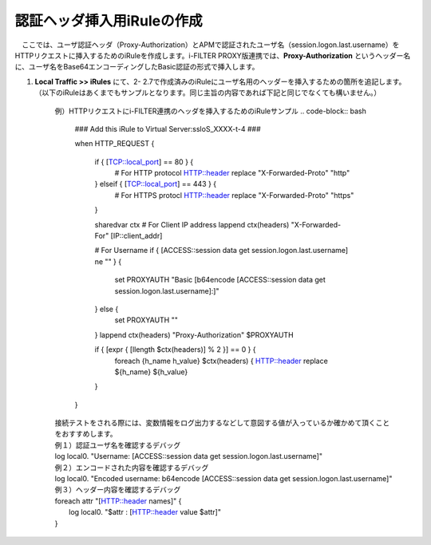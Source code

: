 認証ヘッダ挿入用iRuleの作成
========================================

　ここでは、ユーザ認証ヘッダ（Proxy-Authorization）とAPMで認証されたユーザ名（session.logon.last.username）をHTTPリクエストに挿入するためのiRuleを作成します。i-FILTER PROXY版連携では、**Proxy-Authorization** というヘッダー名に、ユーザ名をBase64エンコーディングしたBasic認証の形式で挿入します。

#. **Local Traffic >> iRules** にて、2- 2.7で作成済みのiRuleにユーザ名用のヘッダーを挿入するための箇所を追記します。（以下のiRuleはあくまでもサンプルとなります。同じ主旨の内容であれば下記と同じでなくても構いません。）

    例）HTTPリクエストにi-FILTER連携のヘッダを挿入するためのiRuleサンプル 
    .. code-block:: bash

            ###  Add this iRule to Virtual Server:ssloS_XXXX-t-4 ###

            when HTTP_REQUEST {

                if { [TCP::local_port] == 80 } {
                    # For HTTP protocol
                    HTTP::header replace "X-Forwarded-Proto" "http"     

                } elseif { [TCP::local_port] == 443 } {
                    # For HTTPS protocl
                    HTTP::header replace "X-Forwarded-Proto" "https"
                } 
    
                sharedvar ctx
                # For Client IP address
                lappend ctx(headers) "X-Forwarded-For" [IP::client_addr]
                
                # For Username
                if { [ACCESS::session data get session.logon.last.username] ne "" } {
                    set PROXYAUTH "Basic [b64encode [ACCESS::session data get session.logon.last.username]:]"

                } else {
                    set PROXYAUTH ""
                }
                lappend ctx(headers) "Proxy-Authorization" $PROXYAUTH

                if { [expr { [llength $ctx(headers)] % 2 }] == 0 } { 
                    foreach {h_name h_value} $ctx(headers) {
                    HTTP::header replace ${h_name} ${h_value} 

                }
            } 

    | 接続テストをされる際には、変数情報をログ出力するなどして意図する値が入っているか確かめて頂くことをおすすめします。
     
    | 例１）認証ユーザ名を確認するデバッグ
    | log local0. "Username: [ACCESS::session data get session.logon.last.username]"

    | 例２）エンコードされた内容を確認するデバッグ
    | log local0. "Encoded username: b64encode [ACCESS::session data get session.logon.last.username]"

    | 例３）ヘッダー内容を確認するデバッグ
    | foreach attr "[HTTP::header names]" {
    |     log local0. "$attr : [HTTP::header value $attr]"
    | }

